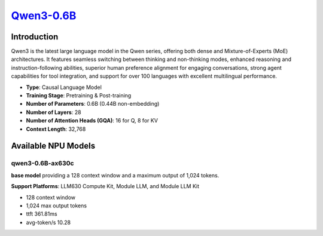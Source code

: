 `Qwen3-0.6B <https://huggingface.co/Qwen/Qwen3-0.6B>`_
======================================================

Introduction
------------

Qwen3 is the latest large language model in the Qwen series, offering both dense and Mixture-of-Experts (MoE) architectures. It features seamless switching between thinking and non-thinking modes, enhanced reasoning and instruction-following abilities, superior human preference alignment for engaging conversations, strong agent capabilities for tool integration, and support for over 100 languages with excellent multilingual performance.

- **Type**: Causal Language Model
- **Training Stage**: Pretraining & Post-training
- **Number of Parameters**: 0.6B (0.44B non-embedding)
- **Number of Layers**: 28
- **Number of Attention Heads (GQA)**: 16 for Q, 8 for KV
- **Context Length**: 32,768

Available NPU Models
--------------------

qwen3-0.6B-ax630c
~~~~~~~~~~~~~~~~~

**base model** providing a 128 context window and a maximum output of 1,024 tokens.

**Support Platforms**: LLM630 Compute Kit, Module LLM, and Module LLM Kit

- 128 context window

- 1,024 max output tokens

- ttft 361.81ms

- avg-token/s 10.28
